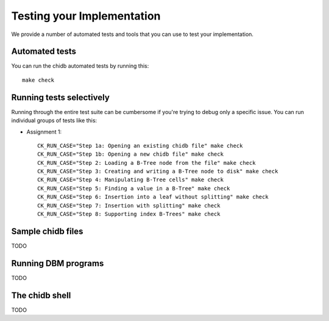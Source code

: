 .. _chidb-testing:

Testing your Implementation
===========================

We provide a number of automated tests and tools that you can use to
test your implementation.

Automated tests
---------------

You can run the chidb automated tests by running this::

    make check


Running tests selectively
-------------------------

Running through the entire test suite can be cumbersome if you're trying to debug only
a specific issue. You can run individual groups
of tests like this:

* Assignment 1::

    CK_RUN_CASE="Step 1a: Opening an existing chidb file" make check
    CK_RUN_CASE="Step 1b: Opening a new chidb file" make check
    CK_RUN_CASE="Step 2: Loading a B-Tree node from the file" make check
    CK_RUN_CASE="Step 3: Creating and writing a B-Tree node to disk" make check
    CK_RUN_CASE="Step 4: Manipulating B-Tree cells" make check
    CK_RUN_CASE="Step 5: Finding a value in a B-Tree" make check
    CK_RUN_CASE="Step 6: Insertion into a leaf without splitting" make check
    CK_RUN_CASE="Step 7: Insertion with splitting" make check
    CK_RUN_CASE="Step 8: Supporting index B-Trees" make check


Sample chidb files
------------------

TODO


Running DBM programs
--------------------

TODO


The chidb shell
---------------

TODO


